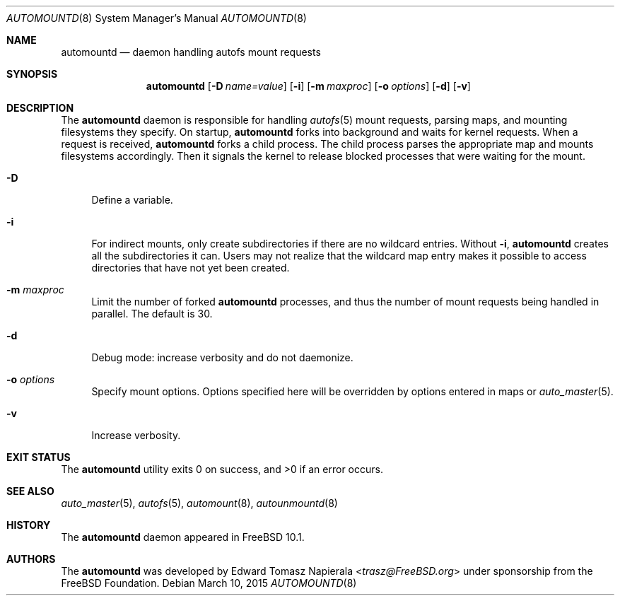 .\" $MidnightBSD$
.\" Copyright (c) 2014 The FreeBSD Foundation
.\" All rights reserved.
.\"
.\" This software was developed by Edward Tomasz Napierala under sponsorship
.\" from the FreeBSD Foundation.
.\"
.\" Redistribution and use in source and binary forms, with or without
.\" modification, are permitted provided that the following conditions
.\" are met:
.\" 1. Redistributions of source code must retain the above copyright
.\"    notice, this list of conditions and the following disclaimer.
.\" 2. Redistributions in binary form must reproduce the above copyright
.\"    notice, this list of conditions and the following disclaimer in the
.\"    documentation and/or other materials provided with the distribution.
.\"
.\" THIS SOFTWARE IS PROVIDED BY THE AUTHORS AND CONTRIBUTORS ``AS IS'' AND
.\" ANY EXPRESS OR IMPLIED WARRANTIES, INCLUDING, BUT NOT LIMITED TO, THE
.\" IMPLIED WARRANTIES OF MERCHANTABILITY AND FITNESS FOR A PARTICULAR PURPOSE
.\" ARE DISCLAIMED.  IN NO EVENT SHALL THE AUTHORS OR CONTRIBUTORS BE LIABLE
.\" FOR ANY DIRECT, INDIRECT, INCIDENTAL, SPECIAL, EXEMPLARY, OR CONSEQUENTIAL
.\" DAMAGES (INCLUDING, BUT NOT LIMITED TO, PROCUREMENT OF SUBSTITUTE GOODS
.\" OR SERVICES; LOSS OF USE, DATA, OR PROFITS; OR BUSINESS INTERRUPTION)
.\" HOWEVER CAUSED AND ON ANY THEORY OF LIABILITY, WHETHER IN CONTRACT, STRICT
.\" LIABILITY, OR TORT (INCLUDING NEGLIGENCE OR OTHERWISE) ARISING IN ANY WAY
.\" OUT OF THE USE OF THIS SOFTWARE, EVEN IF ADVISED OF THE POSSIBILITY OF
.\" SUCH DAMAGE.
.\"
.\" $FreeBSD: stable/10/usr.sbin/autofs/automountd.8 283236 2015-05-21 13:33:06Z trasz $
.\"
.Dd March 10, 2015
.Dt AUTOMOUNTD 8
.Os
.Sh NAME
.Nm automountd
.Nd daemon handling autofs mount requests
.Sh SYNOPSIS
.Nm
.Op Fl D Ar name=value
.Op Fl i
.Op Fl m Ar maxproc
.Op Fl o Ar options
.Op Fl d
.Op Fl v
.Sh DESCRIPTION
The
.Nm
daemon is responsible for handling
.Xr autofs 5
mount requests, parsing maps,
and mounting filesystems they specify.
On startup,
.Nm
forks into background and waits for kernel requests.
When a request is received,
.Nm
forks a child process.
The child process parses the appropriate map and mounts filesystems accordingly.
Then it signals the kernel to release blocked processes that were waiting
for the mount.
.Bl -tag -width ".Fl v"
.It Fl D
Define a variable.
.It Fl i
For indirect mounts, only create subdirectories if there are no wildcard
entries.
Without
.Fl i ,
.Nm
creates all the subdirectories it can.
Users may not realize that the wildcard map entry makes it possible to access
directories that have not yet been created.
.It Fl m Ar maxproc
Limit the number of forked
.Nm
processes, and thus the number of mount requests being handled in parallel.
The default is 30.
.It Fl d
Debug mode: increase verbosity and do not daemonize.
.It Fl o Ar options
Specify mount options.
Options specified here will be overridden by options entered in maps or
.Xr auto_master 5 .
.It Fl v
Increase verbosity.
.El
.Sh EXIT STATUS
.Ex -std
.Sh SEE ALSO
.Xr auto_master 5 ,
.Xr autofs 5 ,
.Xr automount 8 ,
.Xr autounmountd 8
.Sh HISTORY
The
.Nm
daemon appeared in
.Fx 10.1 .
.Sh AUTHORS
The
.Nm
was developed by
.An Edward Tomasz Napierala Aq Mt trasz@FreeBSD.org
under sponsorship from the FreeBSD Foundation.
